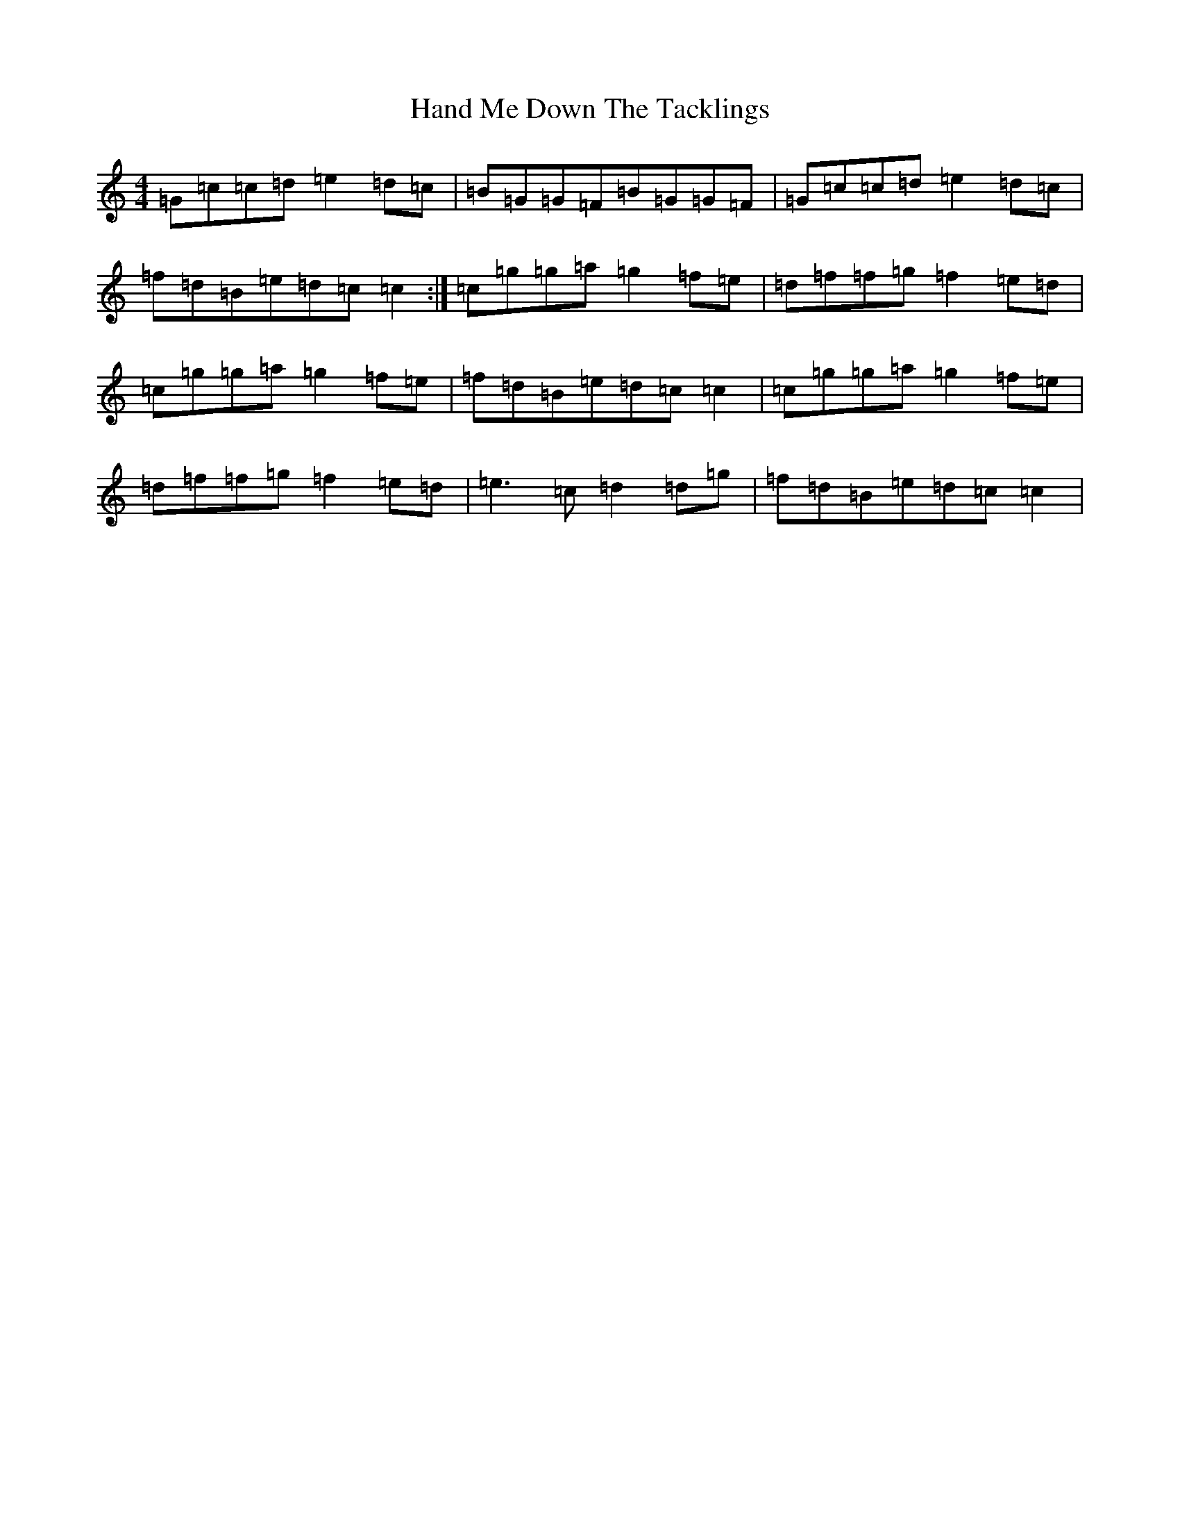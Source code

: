 X: 8632
T: Hand Me Down The Tacklings
S: https://thesession.org/tunes/5037#setting5037
R: reel
M:4/4
L:1/8
K: C Major
=G=c=c=d=e2=d=c|=B=G=G=F=B=G=G=F|=G=c=c=d=e2=d=c|=f=d=B=e=d=c=c2:|=c=g=g=a=g2=f=e|=d=f=f=g=f2=e=d|=c=g=g=a=g2=f=e|=f=d=B=e=d=c=c2|=c=g=g=a=g2=f=e|=d=f=f=g=f2=e=d|=e3=c=d2=d=g|=f=d=B=e=d=c=c2|